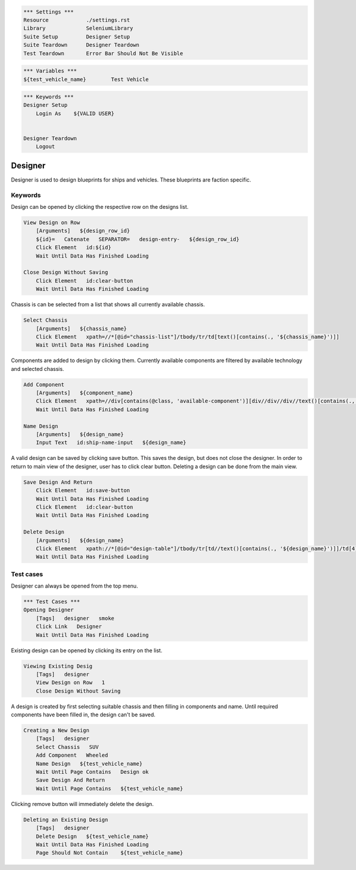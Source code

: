.. code:: robotframework

    *** Settings ***
    Resource            ./settings.rst
    Library             SeleniumLibrary
    Suite Setup         Designer Setup
    Suite Teardown      Designer Teardown
    Test Teardown       Error Bar Should Not Be Visible

.. code:: robotframework

    *** Variables ***
    ${test_vehicle_name}        Test Vehicle

.. code:: robotframework

    *** Keywords ***
    Designer Setup
        Login As    ${VALID USER}


    Designer Teardown
        Logout

Designer
========

Designer is used to design blueprints for ships and vehicles. These blueprints
are faction specific.

Keywords
--------

Design can be opened by clicking the respective row on the designs list.

.. code:: robotframework

    View Design on Row
        [Arguments]   ${design_row_id}
        ${id}=   Catenate   SEPARATOR=   design-entry-   ${design_row_id}
        Click Element   id:${id}
        Wait Until Data Has Finished Loading

    Close Design Without Saving
        Click Element   id:clear-button
        Wait Until Data Has Finished Loading

Chassis is can be selected from a list that shows all currently available chassis.

.. code:: robotframework

    Select Chassis
        [Arguments]   ${chassis_name}
        Click Element   xpath=//*[@id="chassis-list"]/tbody/tr/td[text()[contains(., '${chassis_name}')]]
        Wait Until Data Has Finished Loading

Components are added to design by clicking them. Currently available components
are filtered by available technology and selected chassis.

.. code:: robotframework

    Add Component
        [Arguments]   ${component_name}
        Click Element   xpath=//div[contains(@class, 'available-component')][div//div//div//text()[contains(., '${component_name}')]]
        Wait Until Data Has Finished Loading

    Name Design
        [Arguments]   ${design_name}
        Input Text   id:ship-name-input   ${design_name}

A valid design can be saved by clicking save button. This saves the design, but
does not close the designer. In order to return to main view of the designer,
user has to click clear button. Deleting a design can be done from the main view.

.. code:: robotframework

    Save Design And Return
        Click Element   id:save-button
        Wait Until Data Has Finished Loading
        Click Element   id:clear-button
        Wait Until Data Has Finished Loading

    Delete Design
        [Arguments]   ${design_name}
        Click Element   xpath://*[@id="design-table"]/tbody/tr[td//text()[contains(., '${design_name}')]]/td[4]/i[2]
        Wait Until Data Has Finished Loading

Test cases
----------

Designer can always be opened from the top menu.

.. code:: robotframework

    *** Test Cases ***
    Opening Designer
        [Tags]   designer   smoke
        Click Link   Designer
        Wait Until Data Has Finished Loading

Existing design can be opened by clicking its entry on the list.

.. code:: robotframework

    Viewing Existing Desig
        [Tags]   designer
        View Design on Row   1
        Close Design Without Saving

A design is created by first selecting suitable chassis and then filling in
components and name. Until required components have been filled in, the design
can't be saved.

.. code:: robotframework

    Creating a New Design
        [Tags]   designer
        Select Chassis   SUV
        Add Component   Wheeled
        Name Design   ${test_vehicle_name}
        Wait Until Page Contains   Design ok
        Save Design And Return
        Wait Until Page Contains   ${test_vehicle_name}

Clicking remove button will immediately delete the design.

.. code:: robotframework

    Deleting an Existing Design
        [Tags]   designer
        Delete Design   ${test_vehicle_name}
        Wait Until Data Has Finished Loading
        Page Should Not Contain    ${test_vehicle_name}
